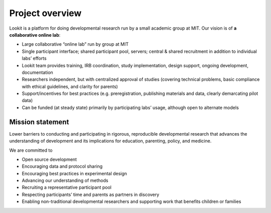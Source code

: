 Project overview
==========================

Lookit is a platform for doing developmental research run by a small academic group at MIT.
Our vision is of **a collaborative online lab**:

-  Large collaborative “online lab” run by group at MIT
-  Single participant interface; shared participant pool, servers;
   central & shared recruitment in addition to individual labs’ efforts
-  Lookit team provides training, IRB coordination, study
   implementation, design support, ongoing development, documentation
-  Researchers independent, but with centralized approval of studies
   (covering technical problems, basic compliance with ethical
   guidelines, and clarity for parents)
-  Support/incentives for best practices (e.g. preregistration,
   publishing materials and data, clearly demarcating pilot data)
-  Can be funded (at steady state) primarily by participating labs’
   usage, although open to alternate models

Mission statement
-------------------------

Lower barriers to conducting and participating in rigorous,
reproducible developmental research that advances the understanding
of development and its implications for education, parenting, policy,
and medicine. 
   
We are committed to

-  Open source development
-  Encouraging data and protocol sharing
-  Encouraging best practices in experimental design
-  Advancing our understanding of methods
-  Recruiting a representative participant pool
-  Respecting participants’ time and parents as partners in discovery
-  Enabling non-traditional developmental researchers and supporting
   work that benefits children or families
